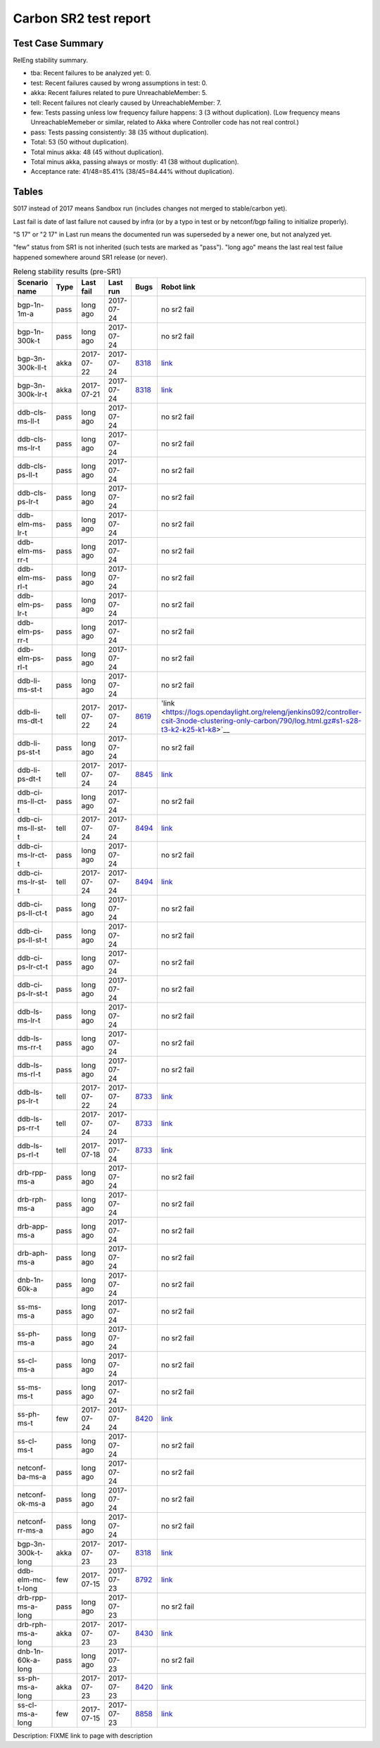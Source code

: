 
Carbon SR2 test report
^^^^^^^^^^^^^^^^^^^^^^

Test Case Summary
-----------------

RelEng stability summary.

+ tba: Recent failures to be analyzed yet: 0.
+ test: Recent failures caused by wrong assumptions in test: 0.
+ akka: Recent failures related to pure UnreachableMember: 5.
+ tell: Recent failures not clearly caused by UnreachableMember: 7.
+ few: Tests passing unless low frequency failure happens: 3 (3 without duplication).
  (Low frequency means UnreachableMemeber or similar,
  related to Akka where Controller code has not real control.)
+ pass: Tests passing consistently: 38 (35 without duplication).
+ Total: 53 (50 without duplication).
+ Total minus akka: 48 (45 without duplication).
+ Total minus akka, passing always or mostly: 41 (38 without duplication).
+ Acceptance rate: 41/48=85.41% (38/45=84.44% without duplication).

Tables
------

S017 instead of 2017 means Sandbox run (includes changes not merged to stable/carbon yet).

Last fail is date of last failure not caused by infra
(or by a typo in test or by netconf/bgp failing to initialize properly).

"S 17" or "2 17" in Last run means the documented run was superseded by a newer one, but not analyzed yet.

"few" status from SR1 is not inherited (such tests are marked as "pass").
"long ago" means the last real test failue happened somewhere around SR1 release (or never).

.. table:: Releng stability results (pre-SR1)
   :widths: 30,10,20,20,10,10

   ==================  =====  ==========  ==========  =============================================================  ==========
   Scenario name       Type   Last fail   Last run    Bugs                                                           Robot link
   ==================  =====  ==========  ==========  =============================================================  ==========
   bgp-1n-1m-a         pass   long ago    2017-07-24                                                                 no sr2 fail
   bgp-1n-300k-t       pass   long ago    2017-07-24                                                                 no sr2 fail
   bgp-3n-300k-ll-t    akka   2017-07-22  2017-07-24  `8318 <https://bugs.opendaylight.org/show_bug.cgi?id=8318>`__  `link <https://logs.opendaylight.org/releng/jenkins092/bgpcep-csit-3node-periodic-bgpclustering-only-carbon/351/log.html.gz#s1-s2-t10-k2-k3-k7-k2-k1-k6-k1-k1-k1-k1-k1-k2-k1-k4>`__
   bgp-3n-300k-lr-t    akka   2017-07-21  2017-07-24  `8318 <https://bugs.opendaylight.org/show_bug.cgi?id=8318>`__  `link <https://logs.opendaylight.org/releng/jenkins092/bgpcep-csit-3node-periodic-bgpclustering-only-carbon/350/log.html.gz#s1-s4-t8-k2-k3-k7-k7-k1-k6-k1-k1-k1-k1-k1-k2-k1-k2-k4>`__
   ddb-cls-ms-ll-t     pass   long ago    2017-07-24                                                                 no sr2 fail
   ddb-cls-ms-lr-t     pass   long ago    2017-07-24                                                                 no sr2 fail
   ddb-cls-ps-ll-t     pass   long ago    2017-07-24                                                                 no sr2 fail
   ddb-cls-ps-lr-t     pass   long ago    2017-07-24                                                                 no sr2 fail
   ddb-elm-ms-lr-t     pass   long ago    2017-07-24                                                                 no sr2 fail
   ddb-elm-ms-rr-t     pass   long ago    2017-07-24                                                                 no sr2 fail
   ddb-elm-ms-rl-t     pass   long ago    2017-07-24                                                                 no sr2 fail
   ddb-elm-ps-lr-t     pass   long ago    2017-07-24                                                                 no sr2 fail
   ddb-elm-ps-rr-t     pass   long ago    2017-07-24                                                                 no sr2 fail
   ddb-elm-ps-rl-t     pass   long ago    2017-07-24                                                                 no sr2 fail
   ddb-li-ms-st-t      pass   long ago    2017-07-24                                                                 no sr2 fail
   ddb-li-ms-dt-t      tell   2017-07-22  2017-07-24  `8619 <https://bugs.opendaylight.org/show_bug.cgi?id=8619>`__  'link <https://logs.opendaylight.org/releng/jenkins092/controller-csit-3node-clustering-only-carbon/790/log.html.gz#s1-s28-t3-k2-k25-k1-k8>`__
   ddb-li-ps-st-t      pass   long ago    2017-07-24                                                                 no sr2 fail
   ddb-li-ps-dt-t      tell   2017-07-24  2017-07-24  `8845 <https://bugs.opendaylight.org/show_bug.cgi?id=8845>`__  `link <https://logs.opendaylight.org/releng/jenkins092/controller-csit-3node-clustering-only-carbon/791/log.html.gz#s1-s30-t3-k2-k25-k1-k8>`__
   ddb-ci-ms-ll-ct-t   pass   long ago    2017-07-24                                                                 no sr2 fail
   ddb-ci-ms-ll-st-t   tell   2017-07-24  2017-07-24  `8494 <https://bugs.opendaylight.org/show_bug.cgi?id=8494>`__  `link <https://logs.opendaylight.org/releng/jenkins092/controller-csit-3node-clustering-only-carbon/791/log.html.gz#s1-s32-t7-k2-k16-k1-k1>`__
   ddb-ci-ms-lr-ct-t   pass   long ago    2017-07-24                                                                 no sr2 fail
   ddb-ci-ms-lr-st-t   tell   2017-07-24  2017-07-24  `8494 <https://bugs.opendaylight.org/show_bug.cgi?id=8494>`__  `link <https://logs.opendaylight.org/releng/jenkins092/controller-csit-3node-clustering-only-carbon/789/log.html.gz#s1-s32-t7-k2-k16-k1-k1>`__
   ddb-ci-ps-ll-ct-t   pass   long ago    2017-07-24                                                                 no sr2 fail
   ddb-ci-ps-ll-st-t   pass   long ago    2017-07-24                                                                 no sr2 fail
   ddb-ci-ps-lr-ct-t   pass   long ago    2017-07-24                                                                 no sr2 fail
   ddb-ci-ps-lr-st-t   pass   long ago    2017-07-24                                                                 no sr2 fail
   ddb-ls-ms-lr-t      pass   long ago    2017-07-24                                                                 no sr2 fail
   ddb-ls-ms-rr-t      pass   long ago    2017-07-24                                                                 no sr2 fail
   ddb-ls-ms-rl-t      pass   long ago    2017-07-24                                                                 no sr2 fail
   ddb-ls-ps-lr-t      tell   2017-07-22  2017-07-24  `8733 <https://bugs.opendaylight.org/show_bug.cgi?id=8733>`__  `link <https://logs.opendaylight.org/releng/jenkins092/controller-csit-3node-clustering-only-carbon/790/log.html.gz#s1-s38-t1-k2-k14-k2-k1-k4-k7-k1>`__
   ddb-ls-ps-rr-t      tell   2017-07-24  2017-07-24  `8733 <https://bugs.opendaylight.org/show_bug.cgi?id=8733>`__  `link <https://logs.opendaylight.org/releng/jenkins092/controller-csit-3node-clustering-only-carbon/791/log.html.gz#s1-s38-t3-k2-k14-k2-k1-k4-k7-k1>`__
   ddb-ls-ps-rl-t      tell   2017-07-18  2017-07-24  `8733 <https://bugs.opendaylight.org/show_bug.cgi?id=8733>`__  `link <https://logs.opendaylight.org/releng/jenkins092/controller-csit-3node-clustering-only-carbon/786/log.html.gz#s1-s38-t5-k2-k14-k2-k1-k4-k7-k1>`__
   drb-rpp-ms-a        pass   long ago    2017-07-24                                                                 no sr2 fail
   drb-rph-ms-a        pass   long ago    2017-07-24                                                                 no sr2 fail
   drb-app-ms-a        pass   long ago    2017-07-24                                                                 no sr2 fail
   drb-aph-ms-a        pass   long ago    2017-07-24                                                                 no sr2 fail
   dnb-1n-60k-a        pass   long ago    2017-07-24                                                                 no sr2 fail
   ss-ms-ms-a          pass   long ago    2017-07-24                                                                 no sr2 fail
   ss-ph-ms-a          pass   long ago    2017-07-24                                                                 no sr2 fail
   ss-cl-ms-a          pass   long ago    2017-07-24                                                                 no sr2 fail
   ss-ms-ms-t          pass   long ago    2017-07-24                                                                 no sr2 fail
   ss-ph-ms-t          few    2017-07-24  2017-07-24  `8420 <https://bugs.opendaylight.org/show_bug.cgi?id=8420>`__  `link <https://logs.opendaylight.org/releng/jenkins092/controller-csit-3node-clustering-only-carbon/791/log.html.gz#s1-s42-t5-k2-k3-k1-k2>`__
   ss-cl-ms-t          pass   long ago    2017-07-24                                                                 no sr2 fail
   netconf-ba-ms-a     pass   long ago    2017-07-24                                                                 no sr2 fail
   netconf-ok-ms-a     pass   long ago    2017-07-24                                                                 no sr2 fail
   netconf-rr-ms-a     pass   long ago    2017-07-24                                                                 no sr2 fail
   bgp-3n-300k-t-long  akka   2017-07-23  2017-07-23  `8318 <https://bugs.opendaylight.org/show_bug.cgi?id=8318>`__  `link <https://logs.opendaylight.org/releng/jenkins092/bgpcep-csit-3node-bgpclustering-longevity-only-carbon/13/log.html.gz#s1-s2-t1-k10-k1-k1-k1-k1-k1-k1-k1-k1-k1-k2-k1-k3-k7-k4-k1-k6-k1-k1-k1-k1-k1-k2-k1-k1-k2-k2-k2-k1-k6-k1-k2-k1>`__
   ddb-elm-mc-t-long   few    2017-07-15  2017-07-23  `8792 <https://bugs.opendaylight.org/show_bug.cgi?id=8792>`__  `link <https://logs.opendaylight.org/releng/jenkins092/controller-csit-3node-ddb-expl-lead-movement-longevity-only-carbon/15/log.html.gz#s1-s2-t1-k2-k1-k1-k1-k1-k1-k1-k2-k1-k1-k2-k10>`__
   drb-rpp-ms-a-long   pass   long ago    2017-07-23                                                                 no sr2 fail
   drb-rph-ms-a-long   akka   2017-07-23  2017-07-23  `8430 <https://bugs.opendaylight.org/show_bug.cgi?id=8430>`__  `link <https://logs.opendaylight.org/releng/jenkins092/controller-csit-3node-drb-partnheal-longevity-only-carbon/20/log.html.gz#s1-t1-k3-k1-k1-k1-k1-k1-k1-k2-k1-k1-k6-k1-k1-k1-k1-k1-k1-k2-k1-k1-k1-k3-k1-k1-k1-k2-k1-k4-k7-k1>`__
   dnb-1n-60k-a-long   pass   long ago    2017-07-23                                                                 no sr2 fail
   ss-ph-ms-a-long     akka   2017-07-23  2017-07-23  `8420 <https://bugs.opendaylight.org/show_bug.cgi?id=8420>`__  `link <https://logs.opendaylight.org/releng/jenkins092/controller-csit-3node-cs-partnheal-longevity-only-carbon/17/log.html.gz#s1-s2-t1-k3-k1-k1-k1-k1-k1-k1-k2-k1-k1-k7-k3-k1-k2>`__
   ss-cl-ms-a-long     few    2017-07-15  2017-07-23  `8858 <https://bugs.opendaylight.org/show_bug.cgi?id=8858>`__  `link <https://logs.opendaylight.org/releng/jenkins092/controller-csit-3node-cs-chasing-leader-longevity-only-carbon/13/log.html.gz#s1-s2-t3-k3-k2-k1-k1-k2-k1-k4-k7-k1>`__
   ==================  =====  ==========  ==========  =============================================================  ==========

Description: FIXME link to page with description
